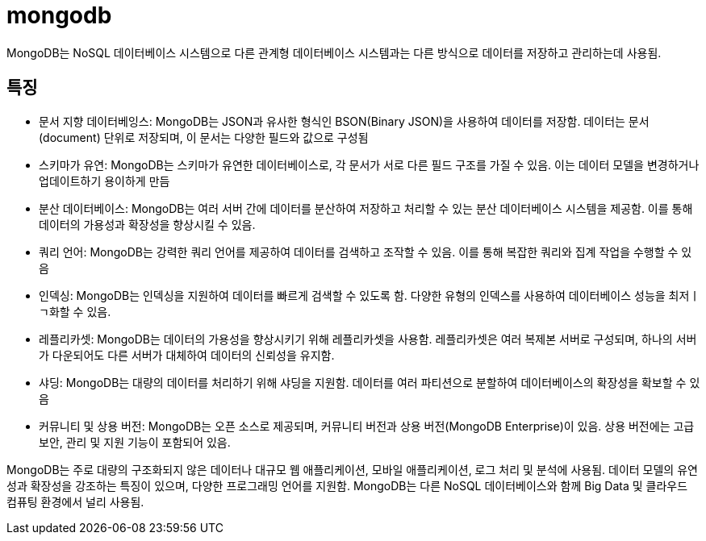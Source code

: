 :hardbreaks:
= mongodb

MongoDB는 NoSQL 데이터베이스 시스템으로 다른 관계형 데이터베이스 시스템과는 다른 방식으로 데이터를 저장하고 관리하는데 사용됨.

== 특징
* 문서 지향 데이터베잉스: MongoDB는 JSON과 유사한 형식인 BSON(Binary JSON)을 사용하여 데이터를 저장함. 데이터는 문서(document) 단위로 저장되며, 이 문서는 다양한 필드와 값으로 구성됨
* 스키마가 유연: MongoDB는 스키마가 유연한 데이터베이스로, 각 문서가 서로 다른 필드 구조를 가질 수 있음. 이는 데이터 모델을 변경하거나 업데이트하기 용이하게 만듬
* 분산 데이터베이스: MongoDB는 여러 서버 간에 데이터를 분산하여 저장하고 처리할 수 있는 분산 데이터베이스 시스템을 제공함. 이를 통해 데이터의 가용성과 확장성을 향상시킬 수 있음.
* 쿼리 언어: MongoDB는 강력한 쿼리 언어를 제공하여 데이터를 검색하고 조작할 수 있음. 이를 통해 복잡한 쿼리와 집계 작업을 수행할 수 있음
* 인덱싱: MongoDB는 인덱싱을 지원하여 데이터를 빠르게 검색할 수 있도록 함. 다양한 유형의 인덱스를 사용하여 데이터베이스 성능을 최저ㅣㄱ화할 수 있음.
* 레플리카셋: MongoDB는 데이터의 가용성을 향상시키기 위해 레플리카셋을 사용함. 레플리카셋은 여러 복제본 서버로 구성되며, 하나의 서버가 다운되어도 다른 서버가 대체하여 데이터의 신뢰성을 유지함.
* 샤딩: MongoDB는 대량의 데이터를 처리하기 위해 샤딩을 지원함. 데이터를 여러 파티션으로 분할하여 데이터베이스의 확장성을 확보할 수 있음
* 커뮤니티 및 상용 버전: MongoDB는 오픈 소스로 제공되며, 커뮤니티 버전과 상용 버전(MongoDB Enterprise)이 있음. 상용 버전에는 고급 보안, 관리 및 지원 기능이 포함되어 있음.

MongoDB는 주로 대량의 구조화되지 않은 데이터나 대규모 웹 애플리케이션, 모바일 애플리케이션, 로그 처리 및 분석에 사용됨. 데이터 모델의 유연성과 확장성을 강조하는 특징이 있으며, 다양한 프로그래밍 언어를 지원함. MongoDB는 다른 NoSQL 데이터베이스와 함께 Big Data 및 클라우드 컴퓨팅 환경에서 널리 사용됨.
